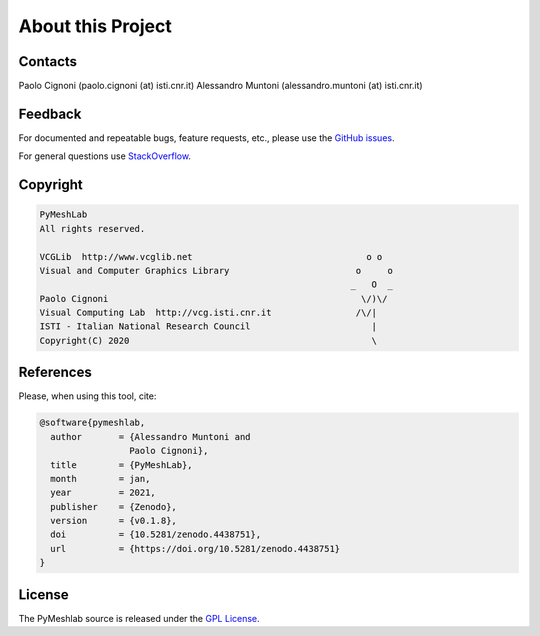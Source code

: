 .. _about:

About this Project
==================

Contacts
--------

Paolo Cignoni (paolo.cignoni (at) isti.cnr.it)
Alessandro Muntoni (alessandro.muntoni (at) isti.cnr.it)

Feedback
--------
For documented and repeatable bugs, feature requests, etc., please use the `GitHub issues`_.

For general questions use `StackOverflow`_.

.. _GitHub issues: https://github.com/cnr-isti-vclab/PyMeshLab/issues
.. _StackOverflow: https://stackoverflow.com/questions/tagged/pymeshlab

Copyright
----------

.. code-block:: none

   PyMeshLab
   All rights reserved.

   VCGLib  http://www.vcglib.net                                 o o
   Visual and Computer Graphics Library                        o     o
                                                              _   O  _
   Paolo Cignoni                                                \/)\/
   Visual Computing Lab  http://vcg.isti.cnr.it                /\/|
   ISTI - Italian National Research Council                       |
   Copyright(C) 2020                                              \

References
----------

.. image:: https://zenodo.org/badge/DOI/10.5281/zenodo.4438751.svg
   :target: https://doi.org/10.5281/zenodo.4438751

Please, when using this tool, cite:

.. code-block:: latex

   @software{pymeshlab,
     author       = {Alessandro Muntoni and
                    Paolo Cignoni},
     title        = {PyMeshLab},
     month        = jan,
     year         = 2021,
     publisher    = {Zenodo},
     version      = {v0.1.8},
     doi          = {10.5281/zenodo.4438751},
     url          = {https://doi.org/10.5281/zenodo.4438751}
   }

License
-------

The PyMeshlab source is released under the `GPL License`_.

.. _GPL License: https://raw.githubusercontent.com/cnr-isti-vclab/PyMeshLab/master/LICENSE
